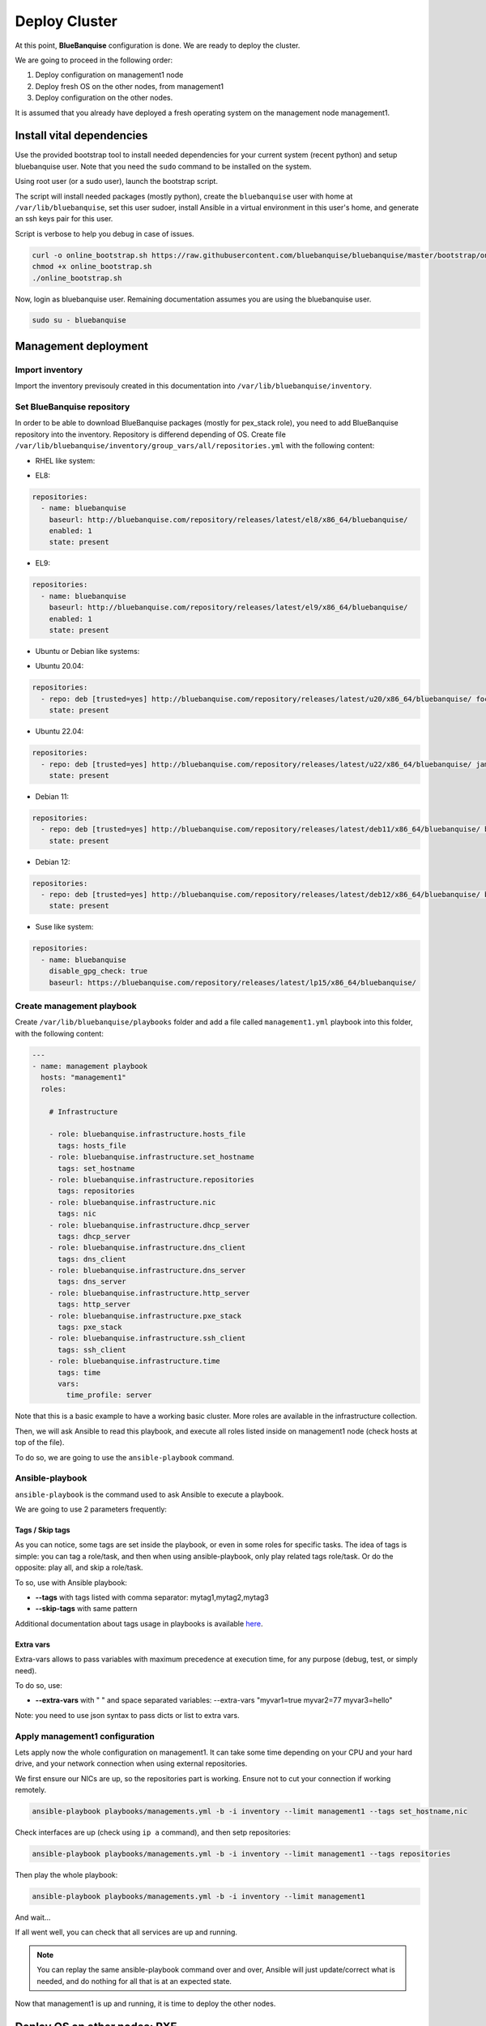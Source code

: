 ==============
Deploy Cluster
==============

At this point, **BlueBanquise** configuration is done. We are ready to deploy
the cluster.

We are going to proceed in the following order:

#. Deploy configuration on management1 node
#. Deploy fresh OS on the other nodes, from management1
#. Deploy configuration on the other nodes.

It is assumed that you already have deployed a fresh operating system on the management node management1.

Install vital dependencies
==========================

Use the provided bootstrap tool to install needed dependencies for your current system (recent python) and setup bluebanquise user.
Note that you need the ``sudo`` command to be installed on the system.

Using root user (or a sudo user), launch the bootstrap script.

The script will install needed packages (mostly python), create the ``bluebanquise`` user with home at ``/var/lib/bluebanquise``,
set this user sudoer, install Ansible in a virtual environment in this user's home, and generate an ssh keys pair for this user.

Script is verbose to help you debug in case of issues.

.. code-block:: bash

  curl -o online_bootstrap.sh https://raw.githubusercontent.com/bluebanquise/bluebanquise/master/bootstrap/online_bootstrap.sh
  chmod +x online_bootstrap.sh 
  ./online_bootstrap.sh

Now, login as bluebanquise user. Remaining documentation assumes you are using the bluebanquise user.

.. code-block:: bash

  sudo su - bluebanquise

Management deployment
=====================

Import inventory
----------------

Import the inventory previsouly created in this documentation into ``/var/lib/bluebanquise/inventory``.

Set BlueBanquise repository
---------------------------

In order to be able to download BlueBanquise packages (mostly for pex_stack role), you need to add BlueBanquise repository into the inventory.
Repository is differend depending of OS.
Create file ``/var/lib/bluebanquise/inventory/group_vars/all/repositories.yml`` with the following content:

* RHEL like system:

.. raw:: html

  <div style="padding: 6px;">
  <b>RHEL</b> <img src="_static/logo_rhel.png">, <b>CentOS</b> <img src="_static/logo_centos.png">, <b>RockyLinux</b> <img src="_static/logo_rocky.png">, <b>OracleLinux</b> <img src="_static/logo_oraclelinux.png"><br> <b>CloudLinux</b> <img src="_static/logo_cloudlinux.png">, <b>AlmaLinux</b> <img src="_static/logo_almalinux.png">
  </div><br><br>

* EL8:

.. code-block:: yaml

  repositories:
    - name: bluebanquise
      baseurl: http://bluebanquise.com/repository/releases/latest/el8/x86_64/bluebanquise/
      enabled: 1
      state: present

* EL9:

.. code-block:: yaml

  repositories:
    - name: bluebanquise
      baseurl: http://bluebanquise.com/repository/releases/latest/el9/x86_64/bluebanquise/
      enabled: 1
      state: present

* Ubuntu or Debian like systems:

.. raw:: html

  <div style="padding: 6px;">
  <b>Ubuntu</b> <img src="_static/logo_ubuntu.png">, <b>Debian</b> <img src="_static/logo_debian.png">
  </div><br><br>

* Ubuntu 20.04:

.. code-block:: yaml

  repositories:
    - repo: deb [trusted=yes] http://bluebanquise.com/repository/releases/latest/u20/x86_64/bluebanquise/ focal main
      state: present

* Ubuntu 22.04:

.. code-block:: yaml

  repositories:
    - repo: deb [trusted=yes] http://bluebanquise.com/repository/releases/latest/u22/x86_64/bluebanquise/ jammy main
      state: present

* Debian 11:

.. code-block:: yaml

  repositories:
    - repo: deb [trusted=yes] http://bluebanquise.com/repository/releases/latest/deb11/x86_64/bluebanquise/ bullseye main
      state: present

* Debian 12:

.. code-block:: yaml

  repositories:
    - repo: deb [trusted=yes] http://bluebanquise.com/repository/releases/latest/deb12/x86_64/bluebanquise/ bookworm main
      state: present

* Suse like system:

.. raw:: html

  <div style="padding: 6px;">
  <b>Suse</b> <img src="_static/logo_suse.png">
  </div><br><br>

.. code-block:: yaml

  repositories:
    - name: bluebanquise
      disable_gpg_check: true
      baseurl: https://bluebanquise.com/repository/releases/latest/lp15/x86_64/bluebanquise/

Create management playbook
--------------------------

Create ``/var/lib/bluebanquise/playbooks`` folder and add a file called ``management1.yml`` playbook into this folder,
with the following content:

.. code-block:: yaml

  ---
  - name: management playbook
    hosts: "management1"
    roles:

      # Infrastructure

      - role: bluebanquise.infrastructure.hosts_file
        tags: hosts_file
      - role: bluebanquise.infrastructure.set_hostname
        tags: set_hostname
      - role: bluebanquise.infrastructure.repositories
        tags: repositories
      - role: bluebanquise.infrastructure.nic
        tags: nic
      - role: bluebanquise.infrastructure.dhcp_server
        tags: dhcp_server
      - role: bluebanquise.infrastructure.dns_client
        tags: dns_client
      - role: bluebanquise.infrastructure.dns_server
        tags: dns_server
      - role: bluebanquise.infrastructure.http_server
        tags: http_server
      - role: bluebanquise.infrastructure.pxe_stack
        tags: pxe_stack
      - role: bluebanquise.infrastructure.ssh_client
        tags: ssh_client
      - role: bluebanquise.infrastructure.time
        tags: time
        vars:
          time_profile: server

Note that this is a basic example to have a working basic cluster. More roles are available in the infrastructure collection.

Then, we will ask Ansible to read this playbook, and execute all roles listed
inside on management1 node (check hosts at top of the file).

To do so, we are going to use the ``ansible-playbook`` command.

Ansible-playbook
----------------

``ansible-playbook`` is the command used to ask Ansible to execute a playbook.

We are going to use 2 parameters frequently:

Tags / Skip tags
^^^^^^^^^^^^^^^^

As you can notice, some tags are set inside the playbook, or even in some roles
for specific tasks. The idea of tags is simple: you can tag a role/task, and
then when using ansible-playbook, only play related tags role/task. Or do the
opposite: play all, and skip a role/task.

To so, use with Ansible playbook:

* **--tags** with tags listed with comma separator: mytag1,mytag2,mytag3
* **--skip-tags** with same pattern

Additional documentation about tags usage in playbooks is available
`here <https://docs.ansible.com/ansible/latest/user_guide/playbooks_tags.html>`_.

Extra vars
^^^^^^^^^^

Extra-vars allows to pass variables with maximum precedence at execution time,
for any purpose (debug, test, or simply need).

To do so, use:

* **--extra-vars** with " " and space separated variables: --extra-vars "myvar1=true myvar2=77 myvar3=hello"

Note: you need to use json syntax to pass dicts or list to extra vars.

Apply management1 configuration
-------------------------------

Lets apply now the whole configuration on management1. It can take some time
depending on your CPU and your hard drive, and your network connection when using external repositories.

We first ensure our NICs are up, so the repositories part is working.
Ensure not to cut your connection if working remotely.

.. code-block:: text

  ansible-playbook playbooks/managements.yml -b -i inventory --limit management1 --tags set_hostname,nic

Check interfaces are up (check using ``ip a`` command), and then setp repositories:

.. code-block:: text

  ansible-playbook playbooks/managements.yml -b -i inventory --limit management1 --tags repositories

Then play the whole playbook:

.. code-block:: text

  ansible-playbook playbooks/managements.yml -b -i inventory --limit management1

And wait...

If all went well, you can check that all services are up and running.

.. note::
  You can replay the same ansible-playbook command over and over, Ansible will
  just update/correct what is needed, and do nothing for all that is at an
  expected state.

Now that management1 is up and running, it is time to deploy the other nodes.

Deploy OS on other nodes: PXE
=============================

Next step is to deploy the other nodes using PXE process.

NOTE: it is assumed here you know how to have your other nodes / VM / servers /
workstation to boot on LAN.

If your device cannot boot on LAN, use iso or usb image provided on management1
in /var/www/html/pxe/bin/[x86_64|arm64]. These images
will start a LAN boot automatically, even if your computer is not PXE able
natively.

In **BlueBanquise**, PXE process has been made so that any kind of hardware able
to boot PXE, USB or CDrom can start deployment.

PXE process overview
--------------------

You can get more information and a detailed schema in the pxe_stack role section
of this documentation. Simply explained, the PXE chain is the following (files
are in /var/www/html/pxe):

.. code-block:: text

  DHCP request
    |
  IP obtained, next-server obtained
    |
  Download (tftp) and load bluebanquise iPXE ROM
    |
  DHCP request again with new ROM
    |
  iPXE chain to convergence.ipxe (using http)
    |
  iPXE chain to nodes/myhostname.ipxe (get dedicated values)
    |
  iPXE chain to equipment_profiles/my_equipment_profile.ipxe (get group dedicated values)
    |
  iPXE chain to menu.ipxe
    |
  iPXE chain to task specified in myhostname.ipxe (deploy os, boot on disk, etc)

Whatever the boot source, and whatever Legacy BIOS or UEFI, all converge to
``http://${next-server}/pxe/convergence.ipxe``. Then this
file chain to node specific file in nodes (this file is generated using *bluebanquise-bootset*
command). The node specific file contains the default entry for the iPXE menu,
then node chain to its equipment_profile file, to gather group values, and chain
again to menu file. The menu file display a simple menu, and wait 10s for user
before starting the default entry (which can be os deployment, or boot to disk,
or boot diskless).

The following slides explain the whole PXE process of the BlueBanquise stack:

.. raw:: html

  <!-- from https://www.w3schools.com/howto/howto_js_slideshow.asp -->
  <script>
  var slideIndex = 1;
  showSlides(slideIndex);
  // Next/previous controls
  function plusSlides(n) {
    showSlides(slideIndex += n);
  }
  // Thumbnail image controls
  function currentSlide(n) {
    showSlides(slideIndex = n);
  }
  function showSlides(n) {
    var i;
    var slides = document.getElementsByClassName("mySlides");
    var dots = document.getElementsByClassName("dot");
    if (n > slides.length) {slideIndex = 1}
    if (n < 1) {slideIndex = slides.length}
    for (i = 0; i < slides.length; i++) {
        slides[i].style.display = "none";
    }
    for (i = 0; i < dots.length; i++) {
        dots[i].className = dots[i].className.replace(" active", "");
    }
    slides[slideIndex-1].style.display = "block";
    dots[slideIndex-1].className += " active";
  }
  </script>
  <!-- Slideshow container -->
  <div class="slideshow-container">
     <!-- Full-width images with number and caption text -->
     <div class="mySlides">
       <div class="numbertext">1 / 18</div>
       <img src="_static/deploy_bluebanquise_pxe_slides/Slide1.PNG" style="width:100%">
     </div>
     <div class="mySlides">
       <div class="numbertext">2 / 18</div>
       <img src="_static/deploy_bluebanquise_pxe_slides/Slide2.PNG" style="width:100%">
     </div>
     <div class="mySlides">
       <div class="numbertext">3 / 18</div>
       <img src="_static/deploy_bluebanquise_pxe_slides/Slide3.PNG" style="width:100%">
     </div>
     <div class="mySlides">
       <div class="numbertext">4 / 18</div>
       <img src="_static/deploy_bluebanquise_pxe_slides/Slide4.PNG" style="width:100%">
     </div>
     <div class="mySlides">
       <div class="numbertext">5 / 18</div>
       <img src="_static/deploy_bluebanquise_pxe_slides/Slide5.PNG" style="width:100%">
     </div>
     <div class="mySlides">
       <div class="numbertext">6 / 18</div>
       <img src="_static/deploy_bluebanquise_pxe_slides/Slide6.PNG" style="width:100%">
     </div>
     <div class="mySlides">
       <div class="numbertext">7 / 18</div>
       <img src="_static/deploy_bluebanquise_pxe_slides/Slide7.PNG" style="width:100%">
     </div>
     <div class="mySlides">
       <div class="numbertext">8 / 18</div>
       <img src="_static/deploy_bluebanquise_pxe_slides/Slide8.PNG" style="width:100%">
     </div>
     <div class="mySlides">
       <div class="numbertext">9 / 18</div>
       <img src="_static/deploy_bluebanquise_pxe_slides/Slide9.PNG" style="width:100%">
     </div>
     <div class="mySlides">
       <div class="numbertext">10 / 18</div>
       <img src="_static/deploy_bluebanquise_pxe_slides/Slide10.PNG" style="width:100%">
     </div>
     <div class="mySlides">
       <div class="numbertext">11 / 18</div>
       <img src="_static/deploy_bluebanquise_pxe_slides/Slide11.PNG" style="width:100%">
     </div>
     <div class="mySlides">
       <div class="numbertext">12 / 18</div>
       <img src="_static/deploy_bluebanquise_pxe_slides/Slide12.PNG" style="width:100%">
     </div>
     <div class="mySlides">
       <div class="numbertext">13 / 18</div>
       <img src="_static/deploy_bluebanquise_pxe_slides/Slide13.PNG" style="width:100%">
     </div>
     <div class="mySlides">
       <div class="numbertext">14 / 18</div>
       <img src="_static/deploy_bluebanquise_pxe_slides/Slide14.PNG" style="width:100%">
     </div>
     <div class="mySlides">
       <div class="numbertext">15 / 18</div>
       <img src="_static/deploy_bluebanquise_pxe_slides/Slide15.PNG" style="width:100%">
     </div>
     <div class="mySlides">
       <div class="numbertext">16 / 18</div>
       <img src="_static/deploy_bluebanquise_pxe_slides/Slide16.PNG" style="width:100%">
     </div>
     <div class="mySlides">
       <div class="numbertext">17 / 18</div>
       <img src="_static/deploy_bluebanquise_pxe_slides/Slide17.PNG" style="width:100%">
     </div>
     <div class="mySlides">
       <div class="numbertext">18 / 18</div>
       <img src="_static/deploy_bluebanquise_pxe_slides/Slide18.PNG" style="width:100%">
     </div>
     <!-- Next and previous buttons -->
     <a class="prev" onclick="plusSlides(-1)">&#10094;</a>
     <a class="next" onclick="plusSlides(1)">&#10095;</a>
  </div>
  <br>
  <!-- The dots/circles -->
  <div style="text-align:center">
    <span class="dot" onclick="currentSlide(1)"></span>
    <span class="dot" onclick="currentSlide(2)"></span>
    <span class="dot" onclick="currentSlide(3)"></span>
    <span class="dot" onclick="currentSlide(4)"></span>
    <span class="dot" onclick="currentSlide(5)"></span>
    <span class="dot" onclick="currentSlide(6)"></span>
    <span class="dot" onclick="currentSlide(7)"></span>
    <span class="dot" onclick="currentSlide(8)"></span>
    <span class="dot" onclick="currentSlide(9)"></span>
    <span class="dot" onclick="currentSlide(10)"></span>
    <span class="dot" onclick="currentSlide(11)"></span>
    <span class="dot" onclick="currentSlide(12)"></span>
    <span class="dot" onclick="currentSlide(13)"></span>
    <span class="dot" onclick="currentSlide(14)"></span>
    <span class="dot" onclick="currentSlide(15)"></span>
    <span class="dot" onclick="currentSlide(16)"></span>
    <span class="dot" onclick="currentSlide(17)"></span>
    <span class="dot" onclick="currentSlide(18)"></span>
  </div>
  <!-- Addon from Benoit Leveugle: force slide1 after page load -->
  <script type="module">
    currentSlide(1)
  </script>

bluebanquise-bootset
--------------------

Before booting remote nodes in PXE, we need to ask management1 to activate
remote nodes deployment. If not, remote nodes will not be able to grab their
dedicated configuration from management node at boot.

To manipulate nodes PXE boot on management1 (aka set PXE chain configuration), a command, ``bluebanquise-bootset``, is available.

We are going to deploy login1, storage1 and compute1, compute2, compute3 and compute4.

Let's use bluebanquise-bootset to set them to deploy OS at next PXE boot (bluebanquise-bootset must be launched using sudo if not root):

.. code-block:: bash

  sudo bluebanquise-bootset -n login1,storage1,c[001-004] -b osdeploy

You can check the result using:

.. code-block:: bash

  sudo bluebanquise-bootset -n login1,storage1,c[001-004] -s

Which should return:

.. code-block:: text

  [INFO] Loading /etc/bluebanquise-bootset/nodes_parameters.yml
  [INFO] Loading /etc/bluebanquise-bootset/pxe_parameters.yml
  Next boot deployment: c[001-004],login1,storage1

Note that this osdeploy state will be automatically updated once OS is deployed
on remote nodes, and set to disk.

You can also force nodes that boot on PXE to boot on disk using ``-b disk``
instead of ``-b osdeploy``.

Please refer to the pxe_stack role dedicated section in this documentation for
more information on the bluebanquise-bootset usage.

SSH public key
--------------

In order to log into the remote nodes without giving the password, check that
the ssh public key defined in your os groups inventory (``os_admin_ssh_keys key``) matches your
management1 public key (the one generated in /var/lib/bluebanquise/.ssh/). If not, update the
inventory and remember to re-run the pxe_stack role (to update
PXE related files that contains the ssh public key of the management node to be
set on nodes during deployment).

.. code-block:: bash

  ansible-playbook playbooks/managements.yml -b -i inventory --limit management1 --tags pxe_stack

OS deployment
-------------

Power on now the remote nodes, have them boot over LAN, and watch the automatic
installation procedure. It should take around 5-20 minutes depending on your
hardware.

Once done, proceed to next part.

Apply other nodes configuration
===============================

Now that all the nodes have an operating system installed and running, applying
configuration on these nodes is simple.

Ensure first you can ssh passwordless on each of the freshly deployed nodes.

.. note::
  On some Linux distributions, if DHCP leases are short, you may loose
  ip shortly after system is booted. If that happen, reboot system to get an ip
  again. This issue is solved once the nic role has been applied on hosts,
  as it sets ip statically.

We will deploy configuration on compute1 node as an example.

Create file ``playbooks/computes.yml`` with the following content:

.. code-block:: yaml

  ---
  - name: computes playbook
    hosts: "fn_compute" # This is a group
    roles:

      # Infrastructure

      - role: bluebanquise.infrastructure.hosts_file
        tags: hosts_file
      - role: bluebanquise.infrastructure.set_hostname
        tags: set_hostname
      - role: bluebanquise.infrastructure.repositories
        tags: repositories
      - role: bluebanquise.infrastructure.nic
        tags: nic
      - role: bluebanquise.infrastructure.ssh_remote_keys
        tags: ssh_remote_keys
      - role: bluebanquise.infrastructure.time
        tags: time
        vars:
          time_profile: client

And execute it while targeting compute1 (if you do not limit it, it will deploy configuration in parallel on all the members of the fn_compute group):

.. code-block:: bash

  ansible-playbook playbooks/computes.yml -b -i inventory --limit compute1

If you do not set the limite, and have multiple compute nodes up and running,
you will see that Ansible will work on computes nodes in parallel, using more CPU
on the management1 node (by spawning multiple forks).

-------------

Your cluster should now be fully deployed the generic way: operating systems are
deployed on each hosts, and basic services (DNS, repositories, time
synchronization, etc.) are up and running.

You can now use the other sections to go futher and specialize your cluster.

Thank your for following this training. I really hope you will enjoy the stack.
Please report me any bad or good feedback.
